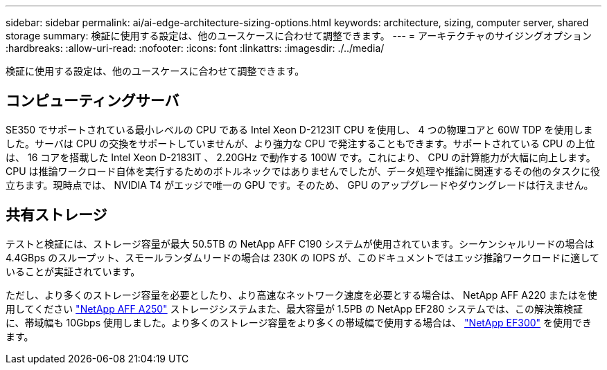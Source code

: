---
sidebar: sidebar 
permalink: ai/ai-edge-architecture-sizing-options.html 
keywords: architecture, sizing, computer server, shared storage 
summary: 検証に使用する設定は、他のユースケースに合わせて調整できます。 
---
= アーキテクチャのサイジングオプション
:hardbreaks:
:allow-uri-read: 
:nofooter: 
:icons: font
:linkattrs: 
:imagesdir: ./../media/


[role="lead"]
検証に使用する設定は、他のユースケースに合わせて調整できます。



== コンピューティングサーバ

SE350 でサポートされている最小レベルの CPU である Intel Xeon D-2123IT CPU を使用し、 4 つの物理コアと 60W TDP を使用しました。サーバは CPU の交換をサポートしていませんが、より強力な CPU で発注することもできます。サポートされている CPU の上位は、 16 コアを搭載した Intel Xeon D-2183IT 、 2.20GHz で動作する 100W です。これにより、 CPU の計算能力が大幅に向上します。CPU は推論ワークロード自体を実行するためのボトルネックではありませんでしたが、データ処理や推論に関連するその他のタスクに役立ちます。現時点では、 NVIDIA T4 がエッジで唯一の GPU です。そのため、 GPU のアップグレードやダウングレードは行えません。



== 共有ストレージ

テストと検証には、ストレージ容量が最大 50.5TB の NetApp AFF C190 システムが使用されています。シーケンシャルリードの場合は 4.4GBps のスループット、スモールランダムリードの場合は 230K の IOPS が、このドキュメントではエッジ推論ワークロードに適していることが実証されています。

ただし、より多くのストレージ容量を必要としたり、より高速なネットワーク速度を必要とする場合は、 NetApp AFF A220 またはを使用してください https://tv.netapp.com/detail/video/6211798209001/netapp-aff-a250-virtual-tour-and-demo["NetApp AFF A250"^] ストレージシステムまた、最大容量が 1.5PB の NetApp EF280 システムでは、この解決策検証に、帯域幅も 10Gbps 使用しました。より多くのストレージ容量をより多くの帯域幅で使用する場合は、 https://www.netapp.com/pdf.html?item=/media/19339-DS-4082.pdf&v=2021691654["NetApp EF300"^] を使用できます。
